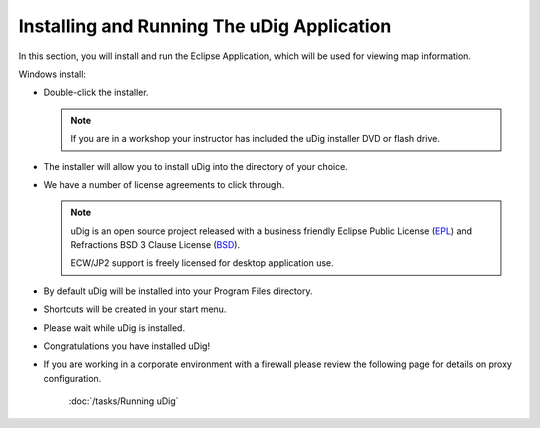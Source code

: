 Installing and Running The uDig Application
-------------------------------------------

In this section, you will install and run the Eclipse Application, which will be used for viewing map information.

Windows install:

* Double-click the installer.

  .. image:: images/setup_loading.png
    :width: 5.44cm
    :height: 1.57cm

  .. note::
     If you are in a workshop your instructor has included the uDig installer DVD or flash drive.

* The installer will allow you to install uDig into the directory of your choice.

  .. image:: images/installer_welcome.png
    :width: 8cm

* We have a number of license agreements to click through.

  .. image:: images/installer_license.png
    :width: 8cm

  .. note:: uDig is an open source project released with a business friendly Eclipse Public License
     (`EPL <http://udig.refractions.net/files/epl-v10.html>`_) and Refractions BSD 3 Clause License
     (`BSD <http://udig.refractions.net/files/bsd3-v10.html>`_).

     ECW/JP2 support is freely licensed for desktop application use.

* By default uDig will be installed into your Program Files directory.

  .. image:: images/installer_location.png
    :width: 8cm

* Shortcuts will be created in your start menu.

  .. image:: images/installer_start_menu.png
    :width: 8cm

* Please wait while uDig is installed.

  .. image:: images/installer_installing.png
    :width: 8cm

* Congratulations you have installed uDig!

  .. image:: images/installer_finish.png
    :width: 8cm

* If you are working in a corporate environment with a firewall please review the following page
  for details on proxy configuration.

   :doc:`/tasks/Running uDig`
